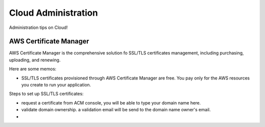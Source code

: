 Cloud Administration
====================

Administration tips on Cloud!

AWS Certificate Manager
-----------------------

AWS Certificate Manager is the comprehensive solution fo SSL/TLS
certificates management, 
including purchasing, uploading, and renewing.

Here are some memos:

- SSL/TLS certificates provisioned through AWS Certificate Manager 
  are free. You pay only for the AWS resources you create to 
  run your application.

Steps to set up SSL/TLS certificates:

- request a certificate from ACM console, you will be
  able to type your domain name here.
- validate domain ownership. a validation email will be send to the
  domain name owner's email.
- 
